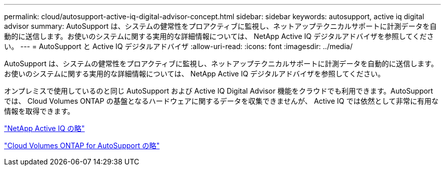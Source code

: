 ---
permalink: cloud/autosupport-active-iq-digital-advisor-concept.html 
sidebar: sidebar 
keywords: autosupport, active iq digital advisor 
summary: AutoSupport は、システムの健常性をプロアクティブに監視し、ネットアップテクニカルサポートに計測データを自動的に送信します。お使いのシステムに関する実用的な詳細情報については、 NetApp Active IQ デジタルアドバイザを参照してください。 
---
= AutoSupport と Active IQ デジタルアドバイザ
:allow-uri-read: 
:icons: font
:imagesdir: ../media/


[role="lead"]
AutoSupport は、システムの健常性をプロアクティブに監視し、ネットアップテクニカルサポートに計測データを自動的に送信します。お使いのシステムに関する実用的な詳細情報については、 NetApp Active IQ デジタルアドバイザを参照してください。

オンプレミスで使用しているのと同じ AutoSupport および Active IQ Digital Advisor 機能をクラウドでも利用できます。AutoSupport では、 Cloud Volumes ONTAP の基盤となるハードウェアに関するデータを収集できませんが、 Active IQ では依然として非常に有用な情報を取得できます。

https://www.netapp.com/us/products/data-infrastructure-management/active-iq.aspx["NetApp Active IQ の略"]

https://docs.netapp.com/us-en/occm/task_setting_up_ontap_cloud.html["Cloud Volumes ONTAP for AutoSupport の略"]
